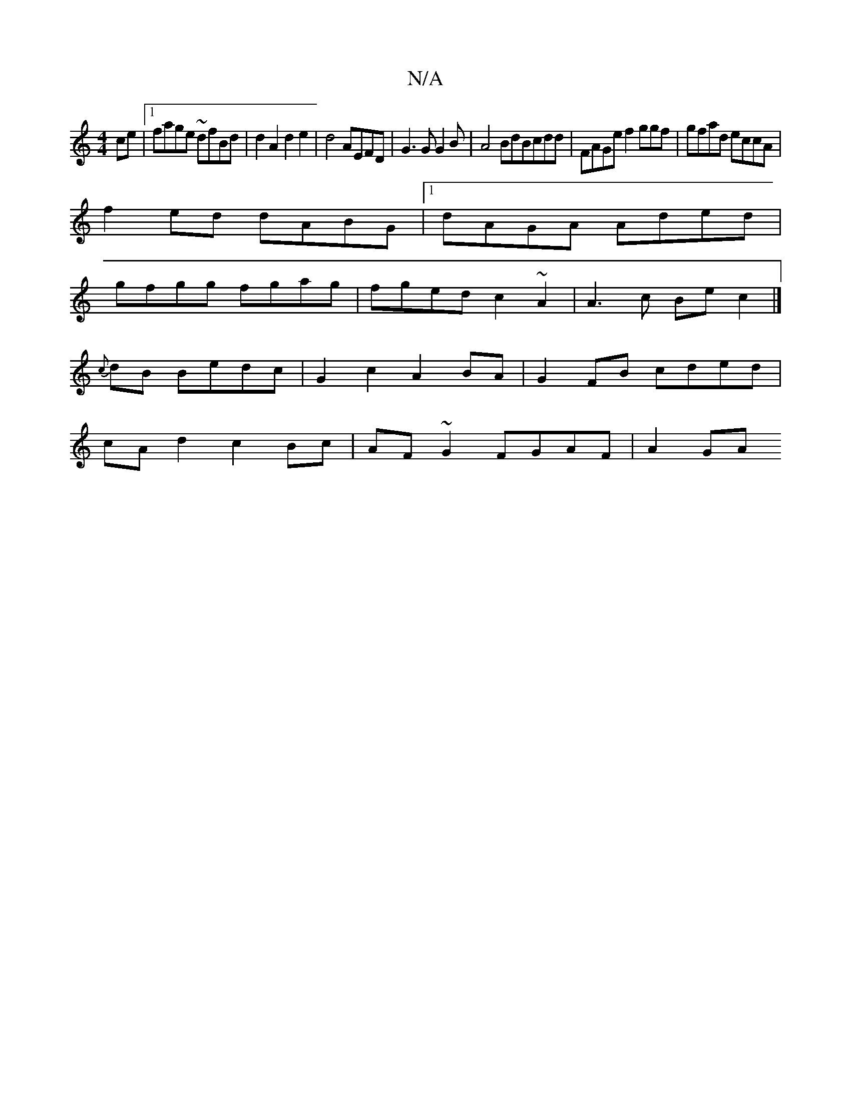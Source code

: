 X:1
T:N/A
M:4/4
R:N/A
K:Cmajor
ce|[1 fage ~dfBd|d2A2 d2e2|d4 AEFD|G3G G2B|A4 BdBcdd|FAGe f2ggf|gfad eccA|
f2 ed dABG |1 dAGA Aded |
gfgg fgag |fgedc2~A2 | A3c Bec2|]
{c}dB Bedc | G2c2 A2BA|G2 FB cded |
cA d2 c2Bc | AF~G2 FGAF|A2GA 